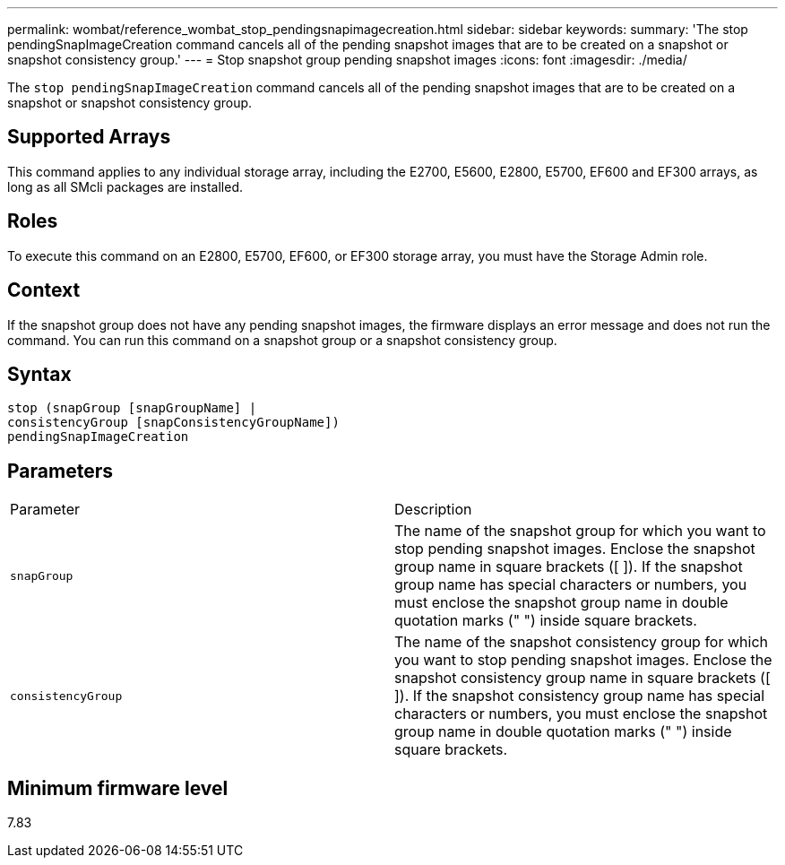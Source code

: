 ---
permalink: wombat/reference_wombat_stop_pendingsnapimagecreation.html
sidebar: sidebar
keywords: 
summary: 'The stop pendingSnapImageCreation command cancels all of the pending snapshot images that are to be created on a snapshot or snapshot consistency group.'
---
= Stop snapshot group pending snapshot images
:icons: font
:imagesdir: ./media/

[.lead]
The `stop pendingSnapImageCreation` command cancels all of the pending snapshot images that are to be created on a snapshot or snapshot consistency group.

== Supported Arrays

This command applies to any individual storage array, including the E2700, E5600, E2800, E5700, EF600 and EF300 arrays, as long as all SMcli packages are installed.

== Roles

To execute this command on an E2800, E5700, EF600, or EF300 storage array, you must have the Storage Admin role.

== Context

If the snapshot group does not have any pending snapshot images, the firmware displays an error message and does not run the command. You can run this command on a snapshot group or a snapshot consistency group.

== Syntax

----
stop (snapGroup [snapGroupName] |
consistencyGroup [snapConsistencyGroupName])
pendingSnapImageCreation
----

== Parameters

|===
| Parameter| Description
a|
`snapGroup`
a|
The name of the snapshot group for which you want to stop pending snapshot images. Enclose the snapshot group name in square brackets ([ ]). If the snapshot group name has special characters or numbers, you must enclose the snapshot group name in double quotation marks (" ") inside square brackets.

a|
`consistencyGroup`
a|
The name of the snapshot consistency group for which you want to stop pending snapshot images. Enclose the snapshot consistency group name in square brackets ([ ]). If the snapshot consistency group name has special characters or numbers, you must enclose the snapshot group name in double quotation marks (" ") inside square brackets.

|===

== Minimum firmware level

7.83
